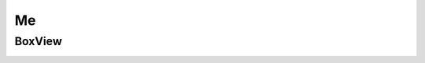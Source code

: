 .. _MeConsumerAPI:

Me
--
.. openapi:: api.yaml
   :include:
      /me/*
   :exclude:
      /me/boxviews
   :encoding: utf-8
   :examples:

BoxView
^^^^^^^^^
.. _BoxViewConsumerAPI:
.. openapi:: api.yaml
   :include:
      /me/boxviews
   :encoding: utf-8
   :examples:
